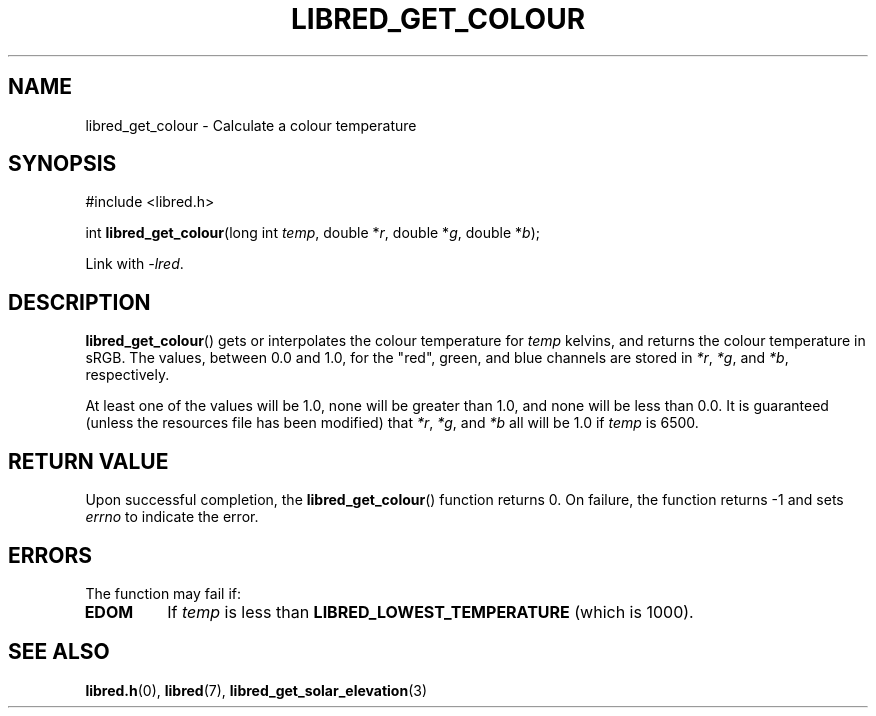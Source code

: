 .TH LIBRED_GET_COLOUR 3 LIBRED
.SH NAME
libred_get_colour \- Calculate a colour temperature
.SH SYNOPSIS
.nf
#include <libred.h>

int \fBlibred_get_colour\fP(long int \fItemp\fP, double *\fIr\fP, double *\fIg\fP, double *\fIb\fP);
.fi
.PP
Link with
.IR -lred .
.SH DESCRIPTION
.BR libred_get_colour ()
gets or interpolates the colour temperature for
.I temp
kelvins, and returns the colour temperature in sRGB. The values,
between 0.0 and 1.0, for the \(dqred\(dq, green, and blue channels
are stored in
.IR *r ,
.IR *g ,
and
.IR *b ,
respectively.
.PP
At least one of the values will be 1.0, none will be greater than
1.0, and none will be less than 0.0. It is guaranteed (unless the
resources file has been modified) that
.IR *r ,
.IR *g ,
and
.I *b
all will be 1.0 if
.I temp
is 6500.
.SH RETURN VALUE
Upon successful completion, the
.BR libred_get_colour ()
function returns 0. On failure, the function returns -1 and sets
.I errno
to indicate the error.
.SH ERRORS
The function may fail if:
.TP
.B EDOM
If
.I temp
is less than
.B LIBRED_LOWEST_TEMPERATURE
(which is 1000).
.SH SEE ALSO
.BR libred.h (0),
.BR libred (7),
.BR libred_get_solar_elevation (3)
